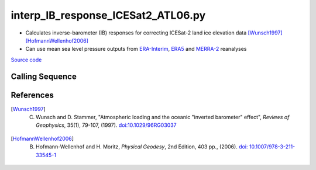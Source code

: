 ===================================
interp_IB_response_ICESat2_ATL06.py
===================================

- Calculates inverse-barometer (IB) responses for correcting ICESat-2 land ice elevation data [Wunsch1997]_ [HofmannWellenhof2006]_
- Can use mean sea level pressure outputs from `ERA-Interim <http://apps.ecmwf.int/datasets/data/interim-full-moda>`_, `ERA5 <http://apps.ecmwf.int/data-catalogues/era5/?class=ea>`_ and `MERRA-2 <https://gmao.gsfc.nasa.gov/reanalysis/MERRA-2/>`_ reanalyses

`Source code`__

.. __: https://github.com/tsutterley/Grounding-Zones/blob/main/DAC/interp_IB_response_ICESat2_ATL06.py

Calling Sequence
################

.. argparse::
    :filename: ../../DAC/interp_IB_response_ICESat2_ATL06.py
    :func: arguments
    :prog: interp_IB_response_ICESat2_ATL06.py
    :nodescription:
    :nodefault:

    --density -d : @replace
        Density of seawater in kg/m\ :sup:`3`

References
##########

.. [Wunsch1997] C. Wunsch and D. Stammer, "Atmospheric loading and the oceanic "inverted barometer" effect", *Reviews of Geophysics*, 35(1), 79-107, (1997). `doi:10.1029/96RG03037 <https://doi.org/10.1029/96RG03037>`_

.. [HofmannWellenhof2006] B. Hofmann-Wellenhof and H. Moritz, *Physical Geodesy*, 2nd Edition, 403 pp., (2006). `doi: 10.1007/978-3-211-33545-1 <https://doi.org/10.1007/978-3-211-33545-1>`_
